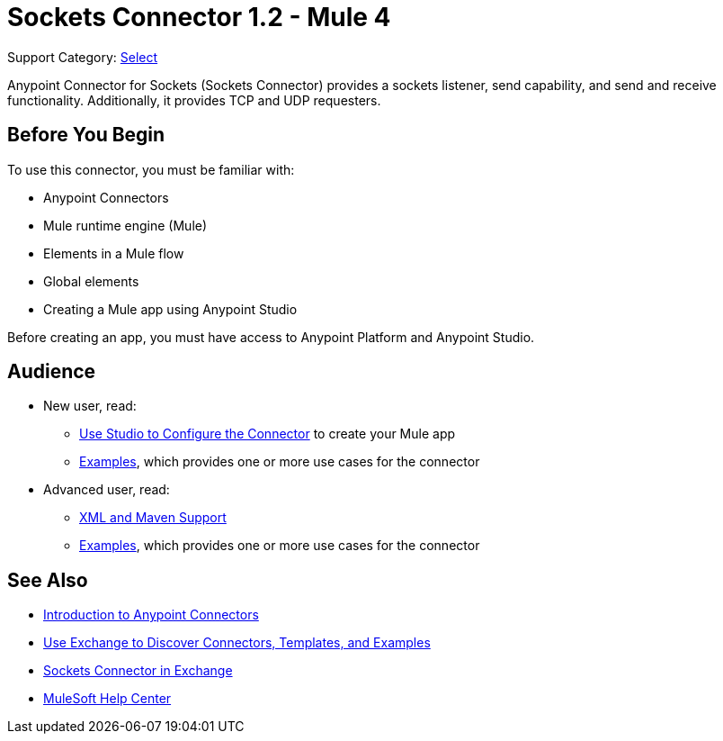 = Sockets Connector 1.2 - Mule 4
:page-aliases: connectors::sockets/sockets-connector.adoc

Support Category: https://www.mulesoft.com/legal/versioning-back-support-policy#anypoint-connectors[Select]

Anypoint Connector for Sockets (Sockets Connector) provides a sockets listener, send capability, and send and receive functionality. Additionally, it provides TCP and UDP requesters.

== Before You Begin

To use this connector, you must be familiar with:

* Anypoint Connectors
* Mule runtime engine (Mule)
* Elements in a Mule flow
* Global elements
* Creating a Mule app using Anypoint Studio

Before creating an app, you must have access to Anypoint Platform and Anypoint Studio.


== Audience

* New user, read:
** xref:sockets-connector-studio.adoc[Use Studio to Configure the Connector] to create your Mule app
** xref:sockets-connector-examples.adoc[Examples], which provides one or more use cases for the connector

* Advanced user, read:
** xref:sockets-connector-xml-maven.adoc[XML and Maven Support]
** xref:sockets-connector-examples.adoc[Examples], which provides one or more use cases for the connector

== See Also

* xref:connectors::introduction/introduction-to-anypoint-connectors.adoc[Introduction to Anypoint Connectors]
* xref:connectors::introduction/intro-use-exchange.adoc[Use Exchange to Discover Connectors, Templates, and Examples]
* https://anypoint.mulesoft.com/exchange/org.mule.connectors/mule-sockets-connector/[Sockets Connector in Exchange]
* https://help.mulesoft.com[MuleSoft Help Center]
